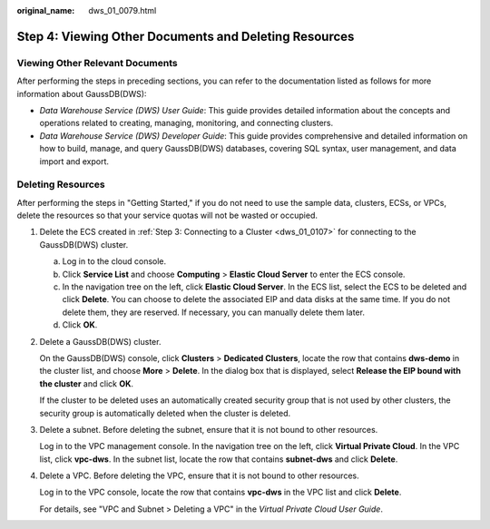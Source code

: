 :original_name: dws_01_0079.html

.. _dws_01_0079:

Step 4: Viewing Other Documents and Deleting Resources
======================================================

Viewing Other Relevant Documents
--------------------------------

After performing the steps in preceding sections, you can refer to the documentation listed as follows for more information about GaussDB(DWS):

-  *Data Warehouse Service (DWS) User Guide*: This guide provides detailed information about the concepts and operations related to creating, managing, monitoring, and connecting clusters.
-  *Data Warehouse Service (DWS) Developer Guide*: This guide provides comprehensive and detailed information on how to build, manage, and query GaussDB(DWS) databases, covering SQL syntax, user management, and data import and export.

Deleting Resources
------------------

After performing the steps in "Getting Started," if you do not need to use the sample data, clusters, ECSs, or VPCs, delete the resources so that your service quotas will not be wasted or occupied.

#. Delete the ECS created in :ref:`Step 3: Connecting to a Cluster <dws_01_0107>` for connecting to the GaussDB(DWS) cluster.

   a. Log in to the cloud console.
   b. Click **Service List** and choose **Computing** > **Elastic Cloud Server** to enter the ECS console.
   c. In the navigation tree on the left, click **Elastic Cloud Server**. In the ECS list, select the ECS to be deleted and click **Delete**. You can choose to delete the associated EIP and data disks at the same time. If you do not delete them, they are reserved. If necessary, you can manually delete them later.
   d. Click **OK**.

#. Delete a GaussDB(DWS) cluster.

   On the GaussDB(DWS) console, click **Clusters** > **Dedicated Clusters**, locate the row that contains **dws-demo** in the cluster list, and choose **More** > **Delete**. In the dialog box that is displayed, select **Release the EIP bound with the cluster** and click **OK**.

   If the cluster to be deleted uses an automatically created security group that is not used by other clusters, the security group is automatically deleted when the cluster is deleted.

#. Delete a subnet. Before deleting the subnet, ensure that it is not bound to other resources.

   Log in to the VPC management console. In the navigation tree on the left, click **Virtual Private Cloud**. In the VPC list, click **vpc-dws**. In the subnet list, locate the row that contains **subnet-dws** and click **Delete**.

#. Delete a VPC. Before deleting the VPC, ensure that it is not bound to other resources.

   Log in to the VPC console, locate the row that contains **vpc-dws** in the VPC list and click **Delete**.

   For details, see "VPC and Subnet > Deleting a VPC" in the *Virtual Private Cloud User Guide*.
